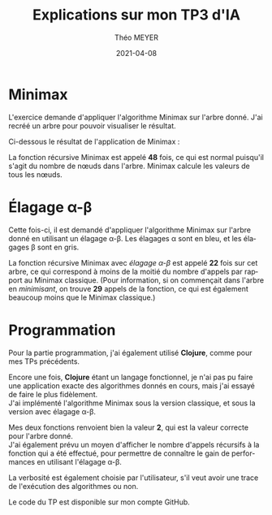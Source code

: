 #+title: Explications sur mon TP3 d'IA
#+language: fr
#+author: Théo MEYER
#+email: theo.meyer3@etu.univ-lorraine.fr
#+date: 2021-04-08
#+options: num:t toc:nil \n:t
#+latex_class: article
#+latex_header: \setlength{\parindent}{0pt}

* Minimax

L'exercice demande d'appliquer l'algorithme Minimax sur l'arbre donné. J'ai recréé un arbre pour pouvoir visualiser le résultat.

Ci-dessous le résultat de l'application de Minimax :

#+begin_src dot :file min_max.png :cmd dot :cmdline -Tpng :exports none :results silent
graph {
    maxa [label="MAX", color=white];
    minb [label="MIN", color=white];
    maxc [label="MAX", color=white];
    mind [label="MIN", color=white];
    a [label="2", shape=square];
    b1 [label="2"];
    b2 [label="0"];
    c1 [label="3", shape=square];
    c2 [label="2", shape=square];
    c3 [label="7", shape=square];
    c4 [label="0", shape=square];
    c5 [label="3", shape=square];
    c6 [label="3", shape=square];
    d1 [label="3"];
    d2 [label="1"];
    d3 [label="2"];
    d4 [label="4"];
    d5 [label="7"];
    d6 [label="2"];
    d7 [label="0"];
    d8 [label="3"];
    d9 [label="0"];
    d10 [label="2"];
    d11 [label="3"];
    d12 [label="1"];
    e1 [label="4", shape=square];
    e2 [label="3", shape=square];
    e3 [label="8", shape=square];
    e4 [label="2", shape=square];
    e5 [label="1", shape=square];
    e6 [label="4", shape=square];
    e7 [label="2", shape=square];
    e8 [label="3", shape=square];
    e9 [label="6", shape=square];
    e10 [label="4", shape=square];
    e11 [label="7", shape=square];
    e12 [label="5", shape=square];
    e13 [label="2", shape=square];
    e14 [label="1", shape=square];
    e15 [label="9", shape=square];
    e16 [label="0", shape=square];
    e17 [label="4", shape=square];
    e18 [label="3", shape=square];
    e19 [label="0", shape=square];
    e20 [label="2", shape=square];
    e21 [label="8", shape=square];
    e22 [label="4", shape=square];
    e23 [label="3", shape=square];
    e24 [label="7", shape=square];
    e25 [label="5", shape=square];
    e26 [label="4", shape=square];
    e27 [label="1", shape=square];

    maxa -- minb [style=invis];
    minb -- maxc [style=invis];
    maxc -- mind [style=invis];
    a -- {b1, b2};
    b1 -- {c1, c2, c3};
    b2 -- {c4, c5, c6};
    c1 -- {d1, d2};
    c2 -- {d3};
    c3 -- {d4, d5, d6};
    c4 -- {d7};
    c5 -- {d8, d9};
    c6 -- {d10, d11, d12};
    d1 -- {e1, e2, e3};
    d2 -- {e4, e5};
    d3 -- {e6, e7, e8};
    d4 -- {e9, e10};
    d5 -- {e11};
    d6 -- {e12, e13};
    d7 -- {e14, e15, e16};
    d8 -- {e17, e18};
    d9 -- {e19};
    d10 -- {e20, e21, e22};
    d11 -- {e23, e24};
    d12 -- {e25, e26, e27};
}
#+end_src
[[file:min_max.png]]

La fonction récursive Minimax est appelé *48* fois, ce qui est normal puisqu'il s'agit du nombre de nœuds dans l'arbre. Minimax calcule les valeurs de tous les nœuds.

\pagebreak
* Élagage \alpha-\beta

Cette fois-ci, il est demandé d'appliquer l'algorithme Minimax sur l'arbre donné en utilisant un élagage \alpha-\beta. Les élagages \alpha sont en bleu, et les élagages \beta sont en gris.

#+begin_src dot :file alpha_beta.png :cmd dot :cmdline -Tpng :exports none :results silent
graph {
    maxa [label="MAX", color=white];
    minb [label="MIN", color=white];
    maxc [label="MAX", color=white];
    mind [label="MIN", color=white];
    a [label="2", shape=square];
    b1 [label="2"];
    b2 [label="≤1"];
    c1 [label="3", shape=square];
    c2 [label="2", shape=square];
    c3 [label="≥4", shape=square];
    c4 [label="≤1", shape=square];
    c5 [label="", shape=square, fillcolor=grey, style=filled];
    c6 [label="", shape=square, fillcolor=grey, style=filled];
    d1 [label="3"];
    d2 [label="≤2"];
    d3 [label="2"];
    d4 [label="4"];
    d5 [label="", fillcolor=lightblue, style=filled];
    d6 [label="", fillcolor=lightblue, style=filled];
    d7 [label="≤1"];
    d8 [label="", fillcolor=grey, style=filled];
    d9 [label="", fillcolor=grey, style=filled];
    d10 [label="", fillcolor=grey, style=filled];
    d11 [label="", fillcolor=grey, style=filled];
    d12 [label="", fillcolor=grey, style=filled];
    e1 [label="4", shape=square];
    e2 [label="3", shape=square];
    e3 [label="8", shape=square];
    e4 [label="2", shape=square];
    e5 [label="", shape=square, fillcolor=grey, style=filled];
    e6 [label="4", shape=square];
    e7 [label="2", shape=square];
    e8 [label="3", shape=square];
    e9 [label="6", shape=square];
    e10 [label="4", shape=square];
    e11 [label="", shape=square, fillcolor=lightblue, style=filled];
    e12 [label="", shape=square, fillcolor=lightblue, style=filled];
    e13 [label="", shape=square, fillcolor=lightblue, style=filled];
    e14 [label="1", shape=square];
    e15 [label="", shape=square, fillcolor=grey, style=filled];
    e16 [label="", shape=square, fillcolor=grey, style=filled];
    e17 [label="", shape=square, fillcolor=grey, style=filled];
    e18 [label="", shape=square, fillcolor=grey, style=filled];
    e19 [label="", shape=square, fillcolor=grey, style=filled];
    e20 [label="", shape=square, fillcolor=grey, style=filled];
    e21 [label="", shape=square, fillcolor=grey, style=filled];
    e22 [label="", shape=square, fillcolor=grey, style=filled];
    e23 [label="", shape=square, fillcolor=grey, style=filled];
    e24 [label="", shape=square, fillcolor=grey, style=filled];
    e25 [label="", shape=square, fillcolor=grey, style=filled];
    e26 [label="", shape=square, fillcolor=grey, style=filled];
    e27 [label="", shape=square, fillcolor=grey, style=filled];

    maxa -- minb [style=invis];
    minb -- maxc [style=invis];
    maxc -- mind [style=invis];
    a -- {b1, b2};
    b1 -- {c1, c2, c3};
    b2 -- {c4, c5, c6};
    c1 -- {d1, d2};
    c2 -- {d3};
    c3 -- {d4, d5, d6};
    c4 -- {d7};
    c5 -- {d8, d9};
    c6 -- {d10, d11, d12};
    d1 -- {e1, e2, e3};
    d2 -- {e4, e5};
    d3 -- {e6, e7, e8};
    d4 -- {e9, e10};
    d5 -- {e11};
    d6 -- {e12, e13};
    d7 -- {e14, e15, e16};
    d8 -- {e17, e18};
    d9 -- {e19};
    d10 -- {e20, e21, e22};
    d11 -- {e23, e24};
    d12 -- {e25, e26, e27};
}
#+end_src
[[file:alpha_beta.png]]

La fonction récursive Minimax avec /élagage \alpha-\beta/ est appelé *22* fois sur cet arbre, ce qui correspond à moins de la moitié du nombre d'appels par rapport au Minimax classique. (Pour information, si on commençait dans l'arbre en /minimisant/, on trouve *29* appels de la fonction, ce qui est également beaucoup moins que le Minimax classique.)

\pagebreak
* Programmation
Pour la partie programmation, j'ai également utilisé *Clojure*, comme pour mes TPs précédents.

Encore une fois, *Clojure* étant un langage fonctionnel, je n'ai pas pu faire une application exacte des algorithmes donnés en cours, mais j'ai essayé de faire le plus fidèlement.
J'ai implémenté l'algorithme Minimax sous la version classique, et sous la version avec élagage \alpha-\beta.

Mes deux fonctions renvoient bien la valeur *2*, qui est la valeur correcte pour l'arbre donné.
J'ai également prévu un moyen d'afficher le nombre d'appels récursifs à la fonction qui a été effectué, pour permettre de connaître le gain de performances en utilisant l'élagage \alpha-\beta.

La verbosité est également choisie par l'utilisateur, s'il veut avoir une trace de l'exécution des algorithmes ou non.

Le code du TP est disponible sur mon compte GitHub.
